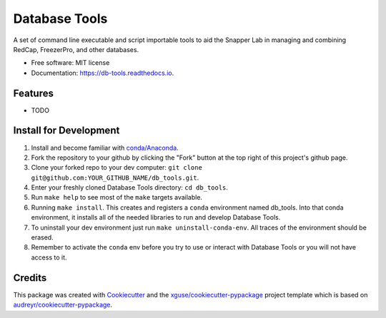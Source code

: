 ==============
Database Tools
==============


.. image:: https://img.shields.io/pypi/v/db_tools.svg
        :target: https://pypi.python.org/pypi/db_tools

.. image:: https://img.shields.io/travis/xguse/db_tools.svg
        :target: https://travis-ci.org/xguse/db_tools

.. image:: https://readthedocs.org/projects/db-tools/badge/?version=latest
        :target: https://db-tools.readthedocs.io/en/latest/?badge=latest
        :alt: Documentation Status

.. image:: https://pyup.io/repos/github/xguse/db_tools/shield.svg
     :target: https://pyup.io/repos/github/xguse/db_tools/
     :alt: Updates


A set of command line executable and script importable tools to aid the Snapper Lab in managing and combining RedCap, FreezerPro, and other databases.


* Free software: MIT license
* Documentation: https://db-tools.readthedocs.io.


Features
--------

* TODO

Install for Development
-----------------------

#. Install and become familiar with `conda/Anaconda <https://conda.io/docs/user-guide/install/index.html>`_.
#. Fork the repository to your github by clicking the "Fork" button at the top right of this project's github page.
#. Clone your forked repo to your dev computer: ``git clone git@github.com:YOUR_GITHUB_NAME/db_tools.git``.
#. Enter your freshly cloned Database Tools directory: ``cd db_tools``.
#. Run ``make help`` to see most of the ``make`` targets available.
#. Running ``make install``. This creates and registers a ``conda`` environment named db_tools. Into that conda environment, it installs all of the needed libraries to run and develop Database Tools.
#. To uninstall your dev environment just run ``make uninstall-conda-env``. All traces of the environment should be erased.
#. Remember to activate the ``conda`` env before you try to use or interact with Database Tools or you will not have access to it.

Credits
---------

This package was created with Cookiecutter_ and the `xguse/cookiecutter-pypackage`_ project template which is based on `audreyr/cookiecutter-pypackage`_.

.. _Cookiecutter: https://github.com/audreyr/cookiecutter
.. _`audreyr/cookiecutter-pypackage`: https://github.com/audreyr/cookiecutter-pypackage
.. _`xguse/cookiecutter-pypackage`: https://github.com/xguse/cookiecutter-pypackage

